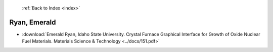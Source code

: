  :ref:`Back to Index <index>`

Ryan, Emerald
-------------

* :download:`Emerald Ryan, Idaho State University. Crystal Furnace Graphical Interface for Growth of Oxide Nuclear Fuel Materials. Materials Science & Technology <../docs/151.pdf>`
